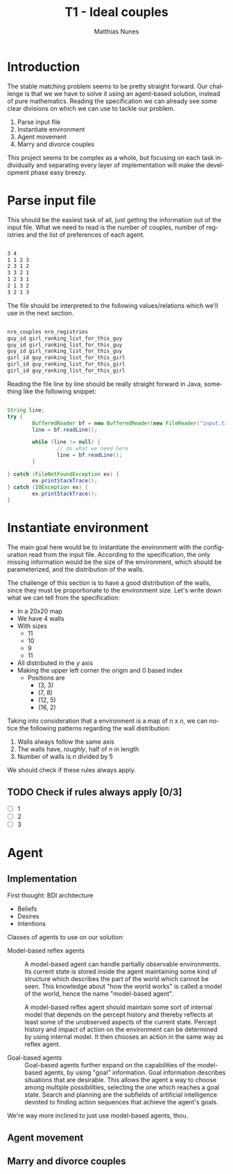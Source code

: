 #+TITLE:       T1 - Ideal couples
#+AUTHOR:      Matthias Nunes
#+EMAIL:       matthiasnunes@gmail.com
#+DESCRIPTION: This document catalogs my plan of action to solve T1
#+KEYWORDS:    artificial inteligence, agent, stable matching problem
#+LANGUAGE:    en

* Introduction

The stable matching problem seems to be pretty straight forward. Our
challenge is that we we have to solve it using an agent-based solution,
instead of pure mathematics. Reading the specification we can already see
some clear divisions on which we can use to tackle our problem.

1. Parse input file
2. Instantiate environment
3. Agent movement
4. Marry and divorce couples

This project seems to be complex as a whole, but focusing on each task
individually and separating every layer of implementation will make the
development phase easy breezy.

* Parse input file

This should be the easiest task of all, just getting the information out of
the input file. What we need to read is the number of couples, number of
registries and the list of preferences of each agent.

#+NAME Input file
#+BEGIN_SRC txt

3 4
1 1 2 3
2 3 1 2
3 3 2 1
1 2 3 1
2 1 3 2
3 2 1 3

#+END_SRC

The file should be interpreted to the following values/relations which we'll
use in the next section.

#+NAME Input file explained
#+BEGIN_SRC txt

nro_couples nro_registries
guy_id girl_ranking_list_for_this_guy
guy_id girl_ranking_list_for_this_guy
guy_id girl_ranking_list_for_this_guy
girl_id guy_ranking_list_for_this_girl
girl_id guy_ranking_list_for_this_girl
girl_id guy_ranking_list_for_this_girl

#+END_SRC

Reading the file line by line should be really straight forward in Java,
something like the following snippet:

#+BEGIN_SRC java

String line;
try {
        BufferedReader bf = new BufferedReader(new FileReader("input.txt"));
        line = bf.readLine();

        while (line != null) {
                // do what we need here
                line = bf.readLine();
        }

} catch (FileNotFoundException ex) {
        ex.printStackTrace();
} catch (IOException ex) {
        ex.printStackTrace();
}

#+END_SRC

* Instantiate environment

The main goal here would be to instantiate the environment with the
configuration read from the input file. According to the specification, the
only missing information would be the size of the environment, which should
be parameterized, and the distribution of the walls.

The challenge of this section is to have a good distribution of the walls,
since they must be proportionate to the environment size. Let's write down
what we can tell from the specification:

- In a 20x20 map
- We have 4 walls
- With sizes
  + 11
  + 10
  + 9
  + 11
- All distributed in the /y/ axis
- Making the upper left corner the origin and 0 based index
  + Positions are
    * (3, 3)
    * (7, 8)
    * (12, 5)
    * (16, 2)

Taking into consideration that a environment is a map of /n/ x /n/, we can
notice the following patterns regarding the wall distribution:

1. Walls always follow the same axis
2. The walls have, /roughly/, half of /n/ in length
3. Number of walls is /n/ divided by 5

We should check if these rules always apply.

** TODO Check if rules always apply [0/3]
   - [ ] 1
   - [ ] 2
   - [ ] 3

* Agent

** Implementation

First thought: BDI architecture
- Beliefs
- Desires
- Intentions


Classes of agents to use on our solution:

- Model-based reflex agents ::
        A model-based agent can handle partially observable environments. Its
        current state is stored inside the agent maintaining some kind of
        structure which describes the part of the world which cannot be seen.
        This knowledge about "how the world works" is called a model of the
        world, hence the name "model-based agent".

        A model-based reflex agent should maintain some sort of internal
        model that depends on the percept history and thereby reflects at
        least some of the unobserved aspects of the current state. Percept
        history and impact of action on the environment can be determined by
        using internal model. It then chooses an action in the same way as
        reflex agent.

- Goal-based agents ::
        Goal-based agents further expand on the capabilities of the
        model-based agents, by using "goal" information. Goal information
        describes situations that are desirable. This allows the agent a way
        to choose among multiple possibilities, selecting the one which
        reaches a goal state. Search and planning are the subfields of
        artificial intelligence devoted to finding action sequences that
        achieve the agent's goals.

We're way more inclined to just use model-based agents, thou.

** Agent movement


** Marry and divorce couples




